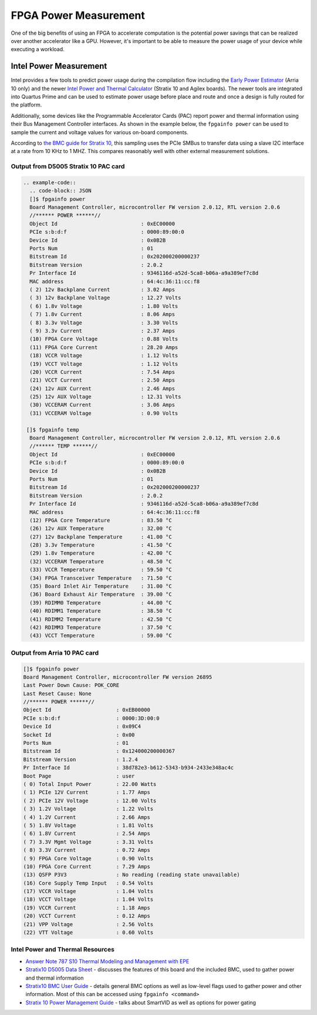 ============
FPGA Power Measurement
============

One of the big benefits of using an FPGA to accelerate computation is
the potential power savings that can be realized over another
accelerator like a GPU. However, it's important to be able to measure
the power usage of your device while executing a workload.

Intel Power Measurement
=======================

Intel provides a few tools to predict power usage during the compilation
flow including the `Early Power
Estimator <https://www.intel.com/content/www/us/en/programmable/support/support-resources/operation-and-testing/power/pow-powerplay.html>`__
(Arria 10 only) and the newer `Intel Power and Thermal
Calculator <https://www.intel.com/content/www/us/en/programmable/documentation/mdj1572270584041.html#nzb1572267650974>`__
(Stratix 10 and Agilex boards). The newer tools are integrated into
Quartus Prime and can be used to estimate power usage before place and
route and once a design is fully routed for the platform.

Additionally, some devices like the Programmable Accelerator Cards (PAC)
report power and thermal information using their Bus Management
Controller interfaces. As shown in the example below, the
``fpgainfo power`` can be used to sample the current and voltage values
for various on-board components. 

According to `the BMC guide for Stratix
10 <https://www.intel.com/content/www/us/en/programmable/documentation/bvk1543945927773.html#agp1572483278309>`__,
this sampling uses the PCIe SMBus to transfer data using a slave I2C
interface at a rate from 10 KHz to 1 MHZ. This compares reasonably well with other external measurement solutions.

Output from D5005 Stratix 10 PAC card
-------------------------------------

.. code:: 

   .. example-code::
     .. code-block:: JSON
     []$ fpgainfo power
     Board Management Controller, microcontroller FW version 2.0.12, RTL version 2.0.6
     //****** POWER ******//
     Object Id                           : 0xEC00000
     PCIe s:b:d:f                        : 0000:89:00:0
     Device Id                           : 0x0B2B
     Ports Num                           : 01
     Bitstream Id                        : 0x202000200000237
     Bitstream Version                   : 2.0.2
     Pr Interface Id                     : 9346116d-a52d-5ca8-b06a-a9a389ef7c8d
     MAC address                         : 64:4c:36:11:cc:f8
     ( 2) 12v Backplane Current          : 3.02 Amps
     ( 3) 12v Backplane Voltage          : 12.27 Volts
     ( 6) 1.8v Voltage                   : 1.80 Volts
     ( 7) 1.8v Current                   : 8.06 Amps
     ( 8) 3.3v Voltage                   : 3.30 Volts
     ( 9) 3.3v Current                   : 2.37 Amps
     (10) FPGA Core Voltage              : 0.88 Volts
     (11) FPGA Core Current              : 28.20 Amps
     (18) VCCR Voltage                   : 1.12 Volts
     (19) VCCT Voltage                   : 1.12 Volts
     (20) VCCR Current                   : 7.54 Amps
     (21) VCCT Current                   : 2.50 Amps
     (24) 12v AUX Current                : 2.46 Amps
     (25) 12v AUX Voltage                : 12.31 Volts
     (30) VCCERAM Current                : 3.06 Amps
     (31) VCCERAM Voltage                : 0.90 Volts

    []$ fpgainfo temp
     Board Management Controller, microcontroller FW version 2.0.12, RTL version 2.0.6
     //****** TEMP ******//
     Object Id                           : 0xEC00000
     PCIe s:b:d:f                        : 0000:89:00:0
     Device Id                           : 0x0B2B
     Ports Num                           : 01
     Bitstream Id                        : 0x202000200000237
     Bitstream Version                   : 2.0.2
     Pr Interface Id                     : 9346116d-a52d-5ca8-b06a-a9a389ef7c8d
     MAC address                         : 64:4c:36:11:cc:f8
     (12) FPGA Core Temperature          : 83.50 °C
     (26) 12v AUX Temperature            : 32.00 °C
     (27) 12v Backplane Temperature      : 41.00 °C
     (28) 3.3v Temperature               : 41.50 °C
     (29) 1.8v Temperature               : 42.00 °C
     (32) VCCERAM Temperature            : 48.50 °C
     (33) VCCR Temperature               : 59.50 °C
     (34) FPGA Transceiver Temperature   : 71.50 °C
     (35) Board Inlet Air Temperature    : 31.00 °C
     (36) Board Exhaust Air Temperature  : 39.00 °C
     (39) RDIMM0 Temperature             : 44.00 °C
     (40) RDIMM1 Temperature             : 38.50 °C
     (41) RDIMM2 Temperature             : 42.50 °C
     (42) RDIMM3 Temperature             : 37.50 °C
     (43) VCCT Temperature               : 59.00 °C

Output from Arria 10 PAC card
-----------------------------

.. code:: 

   []$ fpgainfo power
   Board Management Controller, microcontroller FW version 26895
   Last Power Down Cause: POK_CORE
   Last Reset Cause: None
   //****** POWER ******//
   Object Id                     : 0xEB00000
   PCIe s:b:d:f                  : 0000:3D:00:0
   Device Id                     : 0x09C4
   Socket Id                     : 0x00
   Ports Num                     : 01
   Bitstream Id                  : 0x124000200000367
   Bitstream Version             : 1.2.4
   Pr Interface Id               : 38d782e3-b612-5343-b934-2433e348ac4c
   Boot Page                     : user
   ( 0) Total Input Power        : 22.00 Watts
   ( 1) PCIe 12V Current         : 1.77 Amps
   ( 2) PCIe 12V Voltage         : 12.00 Volts
   ( 3) 1.2V Voltage             : 1.22 Volts
   ( 4) 1.2V Current             : 2.66 Amps
   ( 5) 1.8V Voltage             : 1.81 Volts
   ( 6) 1.8V Current             : 2.54 Amps
   ( 7) 3.3V Mgmt Voltage        : 3.31 Volts
   ( 8) 3.3V Current             : 0.72 Amps
   ( 9) FPGA Core Voltage        : 0.90 Volts
   (10) FPGA Core Current        : 7.29 Amps
   (13) QSFP P3V3                : No reading (reading state unavailable)
   (16) Core Supply Temp Input   : 0.54 Volts
   (17) VCCR Voltage             : 1.04 Volts
   (18) VCCT Voltage             : 1.04 Volts
   (19) VCCR Current             : 1.18 Amps
   (20) VCCT Current             : 0.12 Amps
   (21) VPP Voltage              : 2.56 Volts
   (22) VTT Voltage              : 0.60 Volts

Intel Power and Thermal Resources
---------------------------------

-  `Answer Note 787 S10 Thermal Modeling and Management with
   EPE <https://www.intel.com/content/www/us/en/programmable/documentation/xwd1478641753484.html>`__

-  `Stratix10 D5005 Data
   Sheet <https://www.intel.com/content/dam/www/programmable/us/en/pdfs/literature/ds/ds-pac-d5005.pdf>`__
   - discusses the features of this board and the included BMC, used to
   gather power and thermal information

-  `Stratix10 BMC User
   Guide <https://www.intel.com/content/www/us/en/programmable/documentation/bvk1543945927773.html#agp1572483278309>`__
   - details general BMC options as well as low-level flags used to
   gather power and other information. Most of this can be accessed
   using ``fpgainfo <command>``

-  `Stratix 10 Power Management
   Guide <https://www.intel.com/content/www/us/en/programmable/documentation/wtw1443764386078.html>`__
   - talks about SmartVID as well as options for power gating
